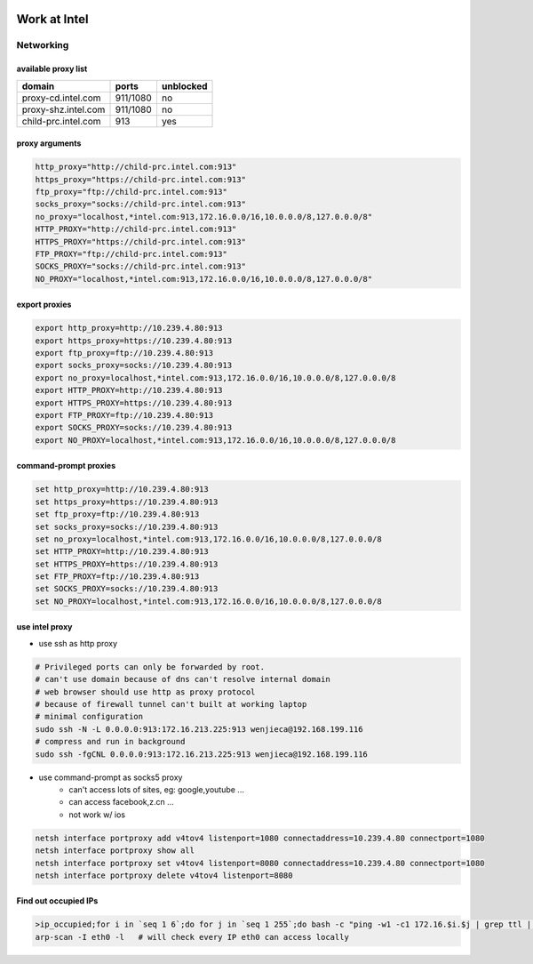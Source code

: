 .. image:: images/intel_logo.png
    :align: right
    :width: 250px


=============
Work at Intel
=============




Networking
==========

available proxy list
--------------------

====================== =========== =========
domain                 ports       unblocked
====================== =========== =========
proxy-cd.intel.com     911/1080    no
proxy-shz.intel.com    911/1080    no
child-prc.intel.com    913         yes
====================== =========== =========






proxy arguments
---------------

.. code-block:: bash

    http_proxy="http://child-prc.intel.com:913"
    https_proxy="https://child-prc.intel.com:913"
    ftp_proxy="ftp://child-prc.intel.com:913"
    socks_proxy="socks://child-prc.intel.com:913"
    no_proxy="localhost,*intel.com:913,172.16.0.0/16,10.0.0.0/8,127.0.0.0/8"
    HTTP_PROXY="http://child-prc.intel.com:913"
    HTTPS_PROXY="https://child-prc.intel.com:913"
    FTP_PROXY="ftp://child-prc.intel.com:913"
    SOCKS_PROXY="socks://child-prc.intel.com:913"
    NO_PROXY="localhost,*intel.com:913,172.16.0.0/16,10.0.0.0/8,127.0.0.0/8"




export proxies
--------------

.. code-block:: bat

    export http_proxy=http://10.239.4.80:913
    export https_proxy=https://10.239.4.80:913
    export ftp_proxy=ftp://10.239.4.80:913
    export socks_proxy=socks://10.239.4.80:913
    export no_proxy=localhost,*intel.com:913,172.16.0.0/16,10.0.0.0/8,127.0.0.0/8
    export HTTP_PROXY=http://10.239.4.80:913
    export HTTPS_PROXY=https://10.239.4.80:913
    export FTP_PROXY=ftp://10.239.4.80:913
    export SOCKS_PROXY=socks://10.239.4.80:913
    export NO_PROXY=localhost,*intel.com:913,172.16.0.0/16,10.0.0.0/8,127.0.0.0/8





command-prompt proxies
----------------------

.. code-block:: bat

    set http_proxy=http://10.239.4.80:913
    set https_proxy=https://10.239.4.80:913
    set ftp_proxy=ftp://10.239.4.80:913
    set socks_proxy=socks://10.239.4.80:913
    set no_proxy=localhost,*intel.com:913,172.16.0.0/16,10.0.0.0/8,127.0.0.0/8
    set HTTP_PROXY=http://10.239.4.80:913
    set HTTPS_PROXY=https://10.239.4.80:913
    set FTP_PROXY=ftp://10.239.4.80:913
    set SOCKS_PROXY=socks://10.239.4.80:913
    set NO_PROXY=localhost,*intel.com:913,172.16.0.0/16,10.0.0.0/8,127.0.0.0/8




use intel proxy 
----------------


- use ssh as http proxy


.. code-block:: bash

    # Privileged ports can only be forwarded by root.
    # can't use domain because of dns can't resolve internal domain
    # web browser should use http as proxy protocol
    # because of firewall tunnel can't built at working laptop
    # minimal configuration
    sudo ssh -N -L 0.0.0.0:913:172.16.213.225:913 wenjieca@192.168.199.116
    # compress and run in background
    sudo ssh -fgCNL 0.0.0.0:913:172.16.213.225:913 wenjieca@192.168.199.116


- use command-prompt  as socks5 proxy
    - can't access lots of sites, eg: google,youtube ...
    - can access facebook,z.cn ...
    - not work w/ ios

.. code-block:: cmd

    netsh interface portproxy add v4tov4 listenport=1080 connectaddress=10.239.4.80 connectport=1080
    netsh interface portproxy show all
    netsh interface portproxy set v4tov4 listenport=8080 connectaddress=10.239.4.80 connectport=1080
    netsh interface portproxy delete v4tov4 listenport=8080



Find out occupied IPs
---------------------

.. code-block:: bash

    >ip_occupied;for i in `seq 1 6`;do for j in `seq 1 255`;do bash -c "ping -w1 -c1 172.16.$i.$j | grep ttl | cut -d' ' -f4 | cut -d: -f1 | tee -a ip_occupied &" ;done;done
    arp-scan -I eth0 -l   # will check every IP eth0 can access locally
